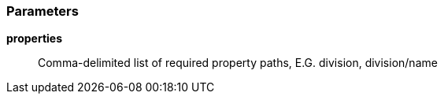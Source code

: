 === Parameters

*properties*::
  Comma-delimited list of required property paths, E.G. division, division/name

